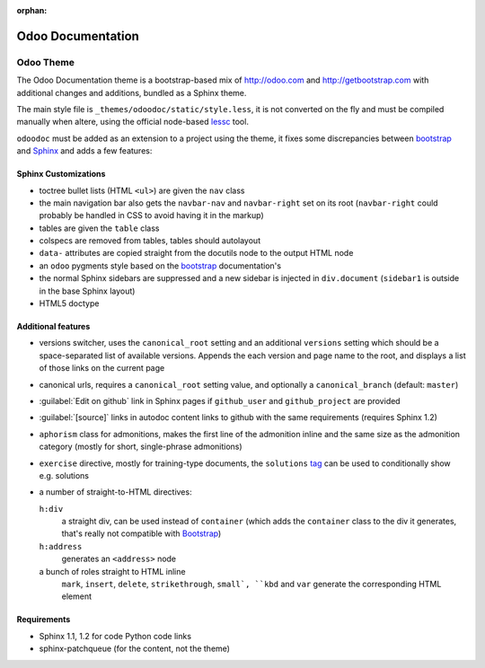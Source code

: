 :orphan:

==================
Odoo Documentation
==================

Odoo Theme
==========

The Odoo Documentation theme is a bootstrap-based mix of http://odoo.com and
http://getbootstrap.com with additional changes and additions, bundled as
a Sphinx theme.

The main style file is ``_themes/odoodoc/static/style.less``, it is not
converted on the fly and must be compiled manually when altere, using the
official node-based lessc_ tool.

``odoodoc`` must be added as an extension to a project using the theme, it
fixes some discrepancies between bootstrap_ and Sphinx_ and adds a few
features:

Sphinx Customizations
---------------------

* toctree bullet lists (HTML ``<ul>``) are given the ``nav`` class
* the main navigation bar also gets the ``navbar-nav`` and ``navbar-right``
  set on its root (``navbar-right`` could probably be handled in CSS to avoid
  having it in the markup)
* tables are given the ``table`` class
* colspecs are removed from tables, tables should autolayout
* ``data-`` attributes are copied straight from the docutils node to the
  output HTML node
* an ``odoo`` pygments style based on the bootstrap_ documentation's
* the normal Sphinx sidebars are suppressed and a new sidebar is injected in
  ``div.document`` (``sidebar1`` is outside in the base Sphinx layout)
* HTML5 doctype

Additional features
-------------------

* versions switcher, uses the ``canonical_root`` setting and an additional
  ``versions`` setting which should be a space-separated list of available
  versions. Appends the each version and page name to the root, and displays
  a list of those links on the current page
* canonical urls, requires a ``canonical_root`` setting value, and optionally
  a ``canonical_branch`` (default: ``master``)
* :guilabel:`Edit on github` link in Sphinx pages if ``github_user`` and
  ``github_project`` are provided
* :guilabel:`[source]` links in autodoc content links to github with the same
  requirements (requires Sphinx 1.2)
* ``aphorism`` class for admonitions, makes the first line of the admonition
  inline and the same size as the admonition category (mostly for short,
  single-phrase admonitions)
* ``exercise`` directive, mostly for training-type documents, the
  ``solutions`` tag_ can be used to conditionally show e.g. solutions
* a number of straight-to-HTML directives:

  ``h:div``
    a straight div, can be used instead of ``container`` (which adds the
    ``container`` class to the div it generates, that's really not compatible
    with Bootstrap_)
  ``h:address``
    generates an ``<address>`` node
  a bunch of roles straight to HTML inline
    ``mark``, ``insert``, ``delete``, ``strikethrough``, ``small`, ``kbd`` and
    ``var`` generate the corresponding HTML element

Requirements
------------

* Sphinx 1.1, 1.2 for code Python code links
* sphinx-patchqueue (for the content, not the theme)

.. _lessc: http://lesscss.org/#using-less
.. _bootstrap: http://getbootstrap.com
.. _sphinx: http://sphinx-doc.org
.. _tag: http://sphinx-doc.org/markup/misc.html#including-content-based-on-tags
